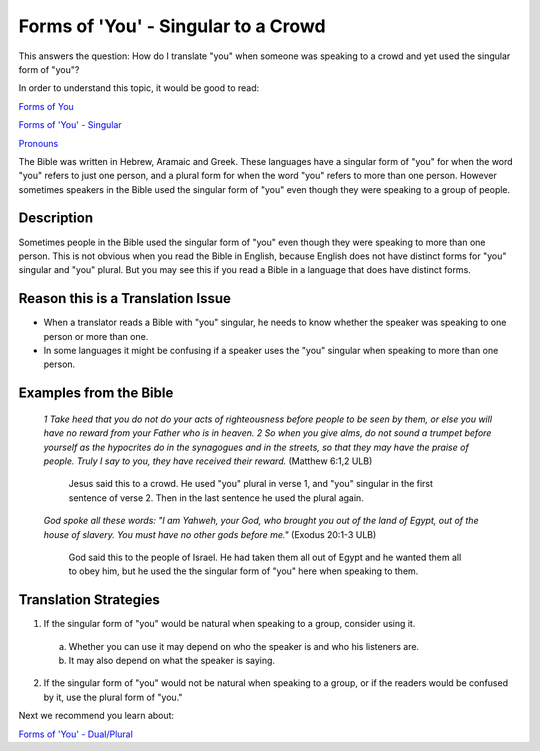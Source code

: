 Forms of 'You' - Singular to a Crowd
====================================

This answers the question: How do I translate "you" when someone was speaking to a crowd and yet used the singular form of "you"?

In order to understand this topic, it would be good to read:

`Forms of You <https://github.com/unfoldingWord-dev/translationStudio-Info/blob/master/docs/FormsYou.rst>`_

`Forms of 'You' - Singular <https://github.com/unfoldingWord-dev/translationStudio-Info/blob/master/docs/FormsYouSingular.rst>`_

`Pronouns <https://github.com/unfoldingWord-dev/translationStudio-Info/blob/master/docs/Pronouns.rst>`_

The Bible was written in Hebrew, Aramaic and Greek. These languages have a singular form of "you" for when the word "you" refers to just one person, and a plural form for when the word "you" refers to more than one person. However sometimes speakers in the Bible used the singular form of "you" even though they were speaking to a group of people.

Description
-------------

Sometimes people in the Bible used the singular form of "you" even though they were speaking to more than one person. This is not obvious when you read the Bible in English, because English does not have distinct forms for "you" singular and "you" plural. But you may see this if you read a Bible in a language that does have distinct forms.

Reason this is a Translation Issue
----------------------------------

* When a translator reads a Bible with "you" singular, he needs to know whether the speaker was speaking to one person or more than one.

* In some languages it might be confusing if a speaker uses the "you" singular when speaking to more than one person.

Examples from the Bible
-----------------------

  *1 Take heed that you do not do your acts of righteousness before people to be seen by them, or else you will have no reward from your Father who is in heaven. 2 So when you give alms, do not sound a trumpet before yourself as the hypocrites do in the synagogues and in the streets, so that they may have the praise of people. Truly I say to you, they have received their reward.* (Matthew 6:1,2 ULB)

    Jesus said this to a crowd. He used "you" plural in verse 1, and "you" singular in the first sentence of verse 2. Then in the last sentence he used the plural again.

  *God spoke all these words: "I am Yahweh, your God, who brought you out of the land of Egypt, out of the house of slavery. You must have no other gods before me."* (Exodus 20:1-3 ULB)
  
    God said this to the people of Israel. He had taken them all out of Egypt and he wanted them all to obey him, but he used the the singular form of "you" here when speaking to them.

Translation Strategies
-------------------------

1. If the singular form of "you" would be natural when speaking to a group, consider using it.

  a. Whether you can use it may depend on who the speaker is and who his listeners are.
  
  b. It may also depend on what the speaker is saying.

2. If the singular form of "you" would not be natural when speaking to a group, or if the readers would be confused by it, use the plural form of "you."

Next we recommend you learn about:

`Forms of 'You' - Dual/Plural <https://github.com/unfoldingWord-dev/translationStudio-Info/blob/master/docs/FormsYouDualPlural.rst>`_
